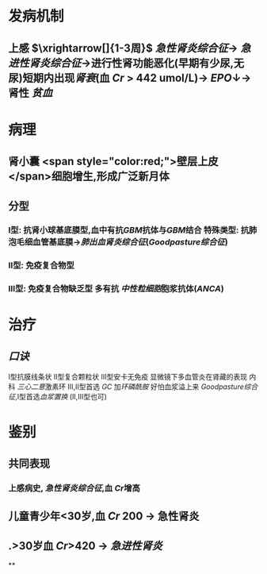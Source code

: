 :PROPERTIES:
:ID:	FB72B9FD-6C83-480A-8BD5-DFE73C432C18
:END:

#+ALIAS: 毛细血管外增生性肾小球肾炎,新月体型性肾小球肾炎,快速进展性肾小球肾炎

* 发病机制
** 上感 $\xrightarrow[]{1-3周}$ [[急性肾炎综合征]]→ [[急进性肾炎综合征]]→进行性肾功能恶化(早期有少尿,无尿)短期内出现[[肾衰]](血 [[Cr]] > 442 umol/L)→ [[EPO]]↓→肾性 [[贫血]]
* 病理
** 肾小囊 <span style="color:red;">壁层上皮</span>细胞增生,形成广泛新月体
** 分型
*** Ⅰ型: 抗肾小球基底膜型,血中有抗[[GBM]]抗体与[[GBM]]结合 特殊类型: 抗肺泡毛细血管基底膜→[[肺出血肾炎综合征]]([[Goodpasture综合征]])
*** Ⅱ型: 免疫复合物型
*** Ⅲ型: 免疫复合物缺乏型 多有抗 [[中性粒细胞]]胞浆抗体([[ANCA]])
* 治疗
** [[口诀]]
Ⅰ型抗膜线条状
Ⅱ型复合颗粒状
Ⅲ型安卡无免疫 显微镜下多血管炎在肾藏的表现
内科
[[三心二意]]激素环 Ⅲ,Ⅱ型首选 [[GC]] 加[[环磷酰胺]]
好怕血浆溢上来 [[Goodpasture综合征]],Ⅰ型首选[[血浆置换]] (Ⅱ,Ⅲ型也可)
* 鉴别
** 共同表现
*** 上感病史, [[急性肾炎综合征]],血 [[Cr]]增高
** 儿童青少年<30岁,血 [[Cr]] 200 → 急性肾炎
** .>30岁血 [[Cr]]>420 → [[急进性肾炎]]
**